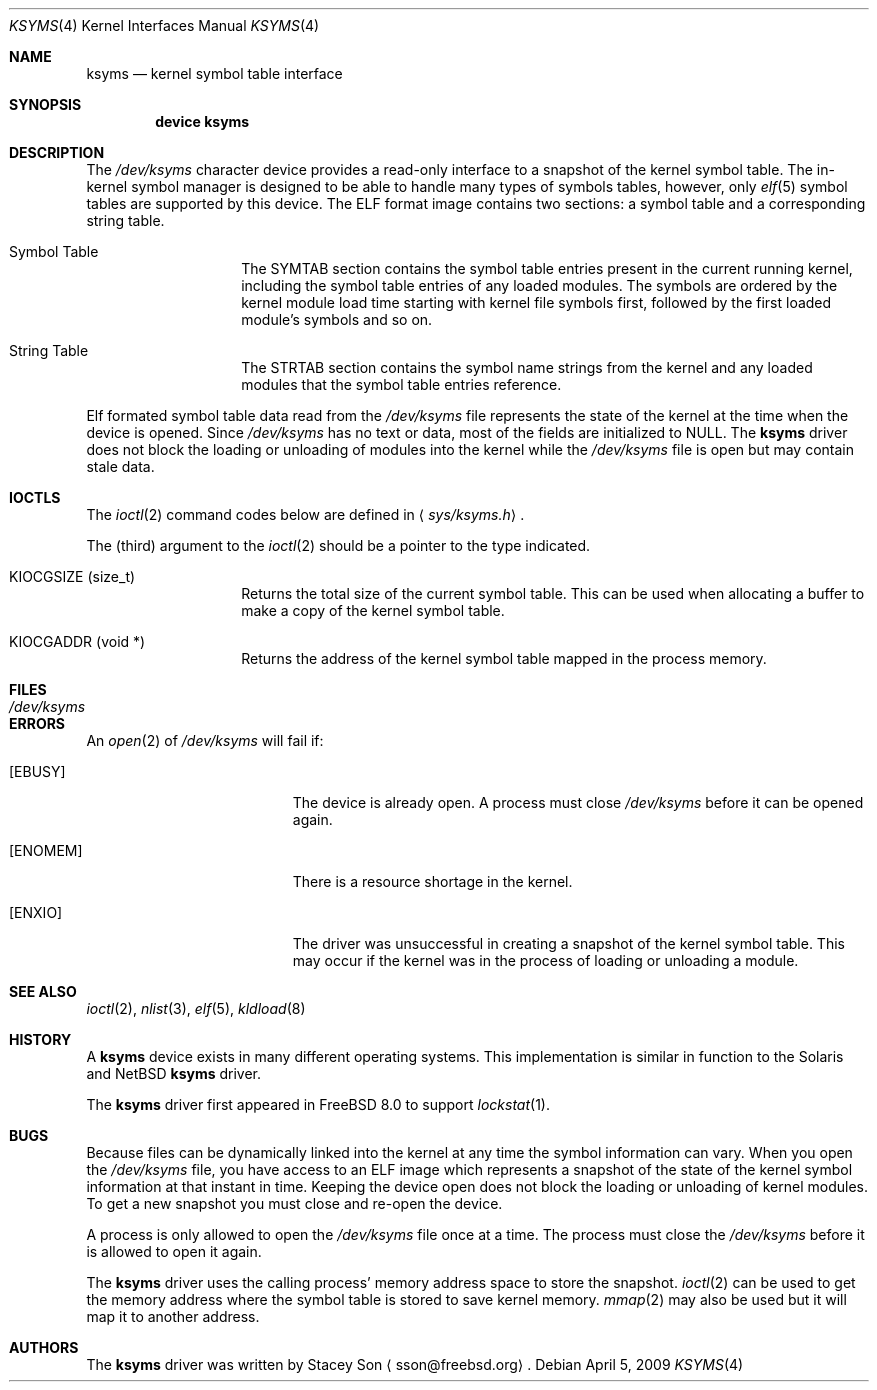 .\" Copyright (c) 2008-2009 Stacey Son <sson@freebsd.org> 
.\"	The Regents of the University of California.  All rights reserved.
.\"
.\" Redistribution and use in source and binary forms, with or without
.\" modification, are permitted provided that the following conditions
.\" are met:
.\" 1. Redistributions of source code must retain the above copyright
.\"    notice, this list of conditions and the following disclaimer.
.\" 2. Redistributions in binary form must reproduce the above copyright
.\"    notice, this list of conditions and the following disclaimer in the
.\"    documentation and/or other materials provided with the distribution.
.\" 3. All advertising materials mentioning features or use of this software
.\"    must display the following acknowledgement:
.\"	This product includes software developed by the University of
.\"	California, Berkeley and its contributors.
.\" 4. Neither the name of the University nor the names of its contributors
.\"    may be used to endorse or promote products derived from this software
.\"    without specific prior written permission.
.\"
.\" THIS SOFTWARE IS PROVIDED BY THE REGENTS AND CONTRIBUTORS ``AS IS'' AND
.\" ANY EXPRESS OR IMPLIED WARRANTIES, INCLUDING, BUT NOT LIMITED TO, THE
.\" IMPLIED WARRANTIES OF MERCHANTABILITY AND FITNESS FOR A PARTICULAR PURPOSE
.\" ARE DISCLAIMED.  IN NO EVENT SHALL THE REGENTS OR CONTRIBUTORS BE LIABLE
.\" FOR ANY DIRECT, INDIRECT, INCIDENTAL, SPECIAL, EXEMPLARY, OR CONSEQUENTIAL
.\" DAMAGES (INCLUDING, BUT NOT LIMITED TO, PROCUREMENT OF SUBSTITUTE GOODS
.\" OR SERVICES; LOSS OF USE, DATA, OR PROFITS; OR BUSINESS INTERRUPTION)
.\" HOWEVER CAUSED AND ON ANY THEORY OF LIABILITY, WHETHER IN CONTRACT, STRICT
.\" LIABILITY, OR TORT (INCLUDING NEGLIGENCE OR OTHERWISE) ARISING IN ANY WAY
.\" OUT OF THE USE OF THIS SOFTWARE, EVEN IF ADVISED OF THE POSSIBILITY OF
.\" SUCH DAMAGE.
.\"
.\" $FreeBSD$
.\"
.Dd April 5, 2009
.Dt KSYMS 4
.Os
.Sh NAME
.Nm ksyms
.Nd kernel symbol table interface
.Sh SYNOPSIS
.Cd "device ksyms"
.Sh DESCRIPTION
The
.Pa /dev/ksyms
character device provides a read-only interface to a snapshot of the kernel 
symbol table.  The in-kernel symbol manager is designed to be able to handle
many types of symbols tables, however, only 
.Xr elf 5
symbol tables are supported by this device.  The ELF format image contains two
sections: a symbol table and a corresponding string table.  
.Bl -tag -width indent -offset indent
.It Dv Symbol Table
The SYMTAB section contains the symbol table entries present in the current 
running kernel, including the symbol table entries of any loaded modules. The
symbols are ordered by the kernel module load time starting with kernel file
symbols first, followed by the first loaded module's symbols and so on.
.It Dv String Table
The STRTAB section contains the symbol name strings from the kernel and any
loaded modules that the symbol table entries reference.
.El
.Pp
Elf formated symbol table data read from the
.Pa /dev/ksyms
file represents the state of the kernel at the time when the device is opened.
Since
.Pa /dev/ksyms
has no text or data, most of the fields are initialized to NULL.
The 
.Nm 
driver does not block the loading or unloading of modules into the kernel
while the 
.Pa /dev/ksyms
file is open but may contain stale data.
.Sh IOCTLS
The
.Xr ioctl 2
command codes below are defined in
.Aq Pa sys/ksyms.h .
.Pp
The (third) argument to the
.Xr ioctl 2
should be a pointer to the type indicated.
.Bl -tag -width indent -offset indent
.It Dv KIOCGSIZE (size_t)
Returns the total size of the current symbol table.
This can be used when allocating a buffer to make a copy of
the kernel symbol table.
.It Dv KIOCGADDR (void *)
Returns the address of the kernel symbol table mapped in
the process memory.  
.El
.Sh FILES
.Bl -tag -width /dev/ksymsX
.It Pa /dev/ksyms
.El
.Sh ERRORS
An 
.Xr open 2
of
.Pa /dev/ksyms
will fail if: 
.Bl -tag -width Er
.It Bq Er EBUSY
The device is already open.  A process must close 
.Pa /dev/ksyms
before it can be opened again. 
.It Bq Er ENOMEM
There is a resource shortage in the kernel.
.It Bq Er ENXIO
The driver was unsuccessful in creating a snapshot of the kernel symbol
table.  This may occur if the kernel was in the process of loading or
unloading a module. 
.El
.Sh SEE ALSO
.Xr ioctl 2 ,
.Xr nlist 3 ,
.Xr elf 5 ,
.Xr kldload 8
.Sh HISTORY
A
.Nm
device exists in many different operating systems.
This implementation is similar in function to the Solaris and NetBSD
.Nm
driver.
.Pp
The
.Nm
driver first appeared in
.Fx 8.0
to support 
.Xr lockstat 1 .
.Sh BUGS
Because files can be dynamically linked into the kernel at any time the symbol 
information can vary.  When you open the
.Pa /dev/ksyms
file, you have access to an ELF image which represents a snapshot of the state of the kernel symbol information at that instant in time. Keeping the device open does not block the loading or unloading of kernel modules.  To get a new snapshot you must close and re-open the device.
.Pp
A process is only allowed to open the
.Pa /dev/ksyms
file once at a time.  The process must close the
.Pa /dev/ksyms
before it is allowed to open it again.
.Pp 
The
.Nm
driver uses the calling process' memory address space to store the snapshot.  
.Xr ioctl 2
can be used to get the memory address where the symbol table is stored to
save kernel memory. 
.Xr mmap 2
may also be used but it will map it to another address. 
.Sh AUTHORS
The 
.Nm
driver was written by 
.An Stacey Son
.Aq sson@freebsd.org .
